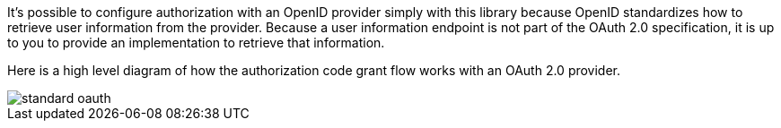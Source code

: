 It's possible to configure authorization with an OpenID provider simply with this library because OpenID standardizes how to retrieve user information from the provider. Because a user information endpoint is not part of the OAuth 2.0 specification, it is up to you to provide an implementation to retrieve that information.

Here is a high level diagram of how the authorization code grant flow works with an OAuth 2.0 provider.

image::standard-oauth.svg[]